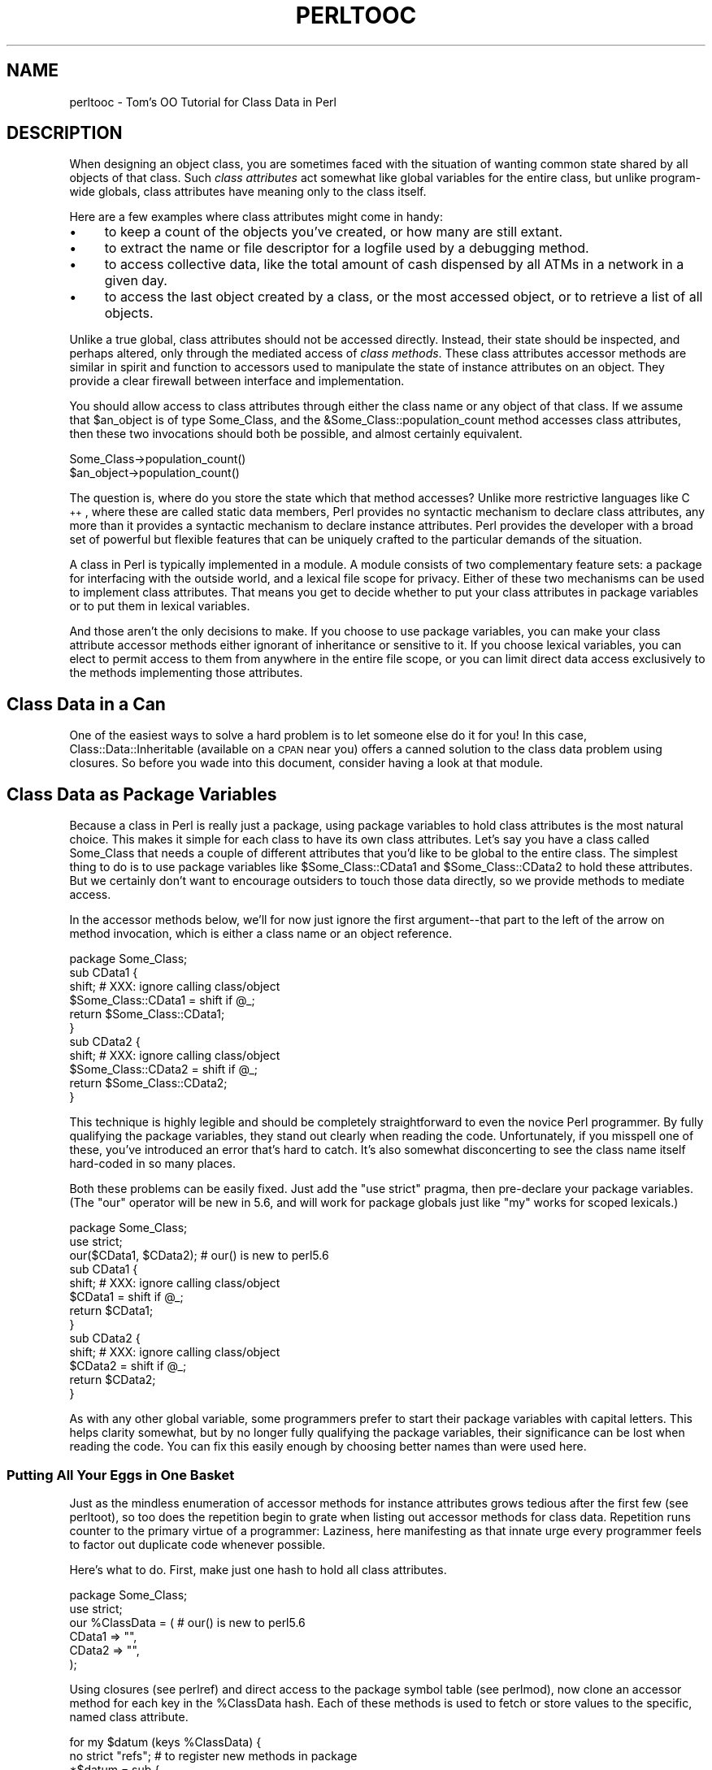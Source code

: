 .\" Automatically generated by Pod::Man 2.25 (Pod::Simple 3.16)
.\"
.\" Standard preamble:
.\" ========================================================================
.de Sp \" Vertical space (when we can't use .PP)
.if t .sp .5v
.if n .sp
..
.de Vb \" Begin verbatim text
.ft CW
.nf
.ne \\$1
..
.de Ve \" End verbatim text
.ft R
.fi
..
.\" Set up some character translations and predefined strings.  \*(-- will
.\" give an unbreakable dash, \*(PI will give pi, \*(L" will give a left
.\" double quote, and \*(R" will give a right double quote.  \*(C+ will
.\" give a nicer C++.  Capital omega is used to do unbreakable dashes and
.\" therefore won't be available.  \*(C` and \*(C' expand to `' in nroff,
.\" nothing in troff, for use with C<>.
.tr \(*W-
.ds C+ C\v'-.1v'\h'-1p'\s-2+\h'-1p'+\s0\v'.1v'\h'-1p'
.ie n \{\
.    ds -- \(*W-
.    ds PI pi
.    if (\n(.H=4u)&(1m=24u) .ds -- \(*W\h'-12u'\(*W\h'-12u'-\" diablo 10 pitch
.    if (\n(.H=4u)&(1m=20u) .ds -- \(*W\h'-12u'\(*W\h'-8u'-\"  diablo 12 pitch
.    ds L" ""
.    ds R" ""
.    ds C` ""
.    ds C' ""
'br\}
.el\{\
.    ds -- \|\(em\|
.    ds PI \(*p
.    ds L" ``
.    ds R" ''
'br\}
.\"
.\" Escape single quotes in literal strings from groff's Unicode transform.
.ie \n(.g .ds Aq \(aq
.el       .ds Aq '
.\"
.\" If the F register is turned on, we'll generate index entries on stderr for
.\" titles (.TH), headers (.SH), subsections (.SS), items (.Ip), and index
.\" entries marked with X<> in POD.  Of course, you'll have to process the
.\" output yourself in some meaningful fashion.
.ie \nF \{\
.    de IX
.    tm Index:\\$1\t\\n%\t"\\$2"
..
.    nr % 0
.    rr F
.\}
.el \{\
.    de IX
..
.\}
.\"
.\" Accent mark definitions (@(#)ms.acc 1.5 88/02/08 SMI; from UCB 4.2).
.\" Fear.  Run.  Save yourself.  No user-serviceable parts.
.    \" fudge factors for nroff and troff
.if n \{\
.    ds #H 0
.    ds #V .8m
.    ds #F .3m
.    ds #[ \f1
.    ds #] \fP
.\}
.if t \{\
.    ds #H ((1u-(\\\\n(.fu%2u))*.13m)
.    ds #V .6m
.    ds #F 0
.    ds #[ \&
.    ds #] \&
.\}
.    \" simple accents for nroff and troff
.if n \{\
.    ds ' \&
.    ds ` \&
.    ds ^ \&
.    ds , \&
.    ds ~ ~
.    ds /
.\}
.if t \{\
.    ds ' \\k:\h'-(\\n(.wu*8/10-\*(#H)'\'\h"|\\n:u"
.    ds ` \\k:\h'-(\\n(.wu*8/10-\*(#H)'\`\h'|\\n:u'
.    ds ^ \\k:\h'-(\\n(.wu*10/11-\*(#H)'^\h'|\\n:u'
.    ds , \\k:\h'-(\\n(.wu*8/10)',\h'|\\n:u'
.    ds ~ \\k:\h'-(\\n(.wu-\*(#H-.1m)'~\h'|\\n:u'
.    ds / \\k:\h'-(\\n(.wu*8/10-\*(#H)'\z\(sl\h'|\\n:u'
.\}
.    \" troff and (daisy-wheel) nroff accents
.ds : \\k:\h'-(\\n(.wu*8/10-\*(#H+.1m+\*(#F)'\v'-\*(#V'\z.\h'.2m+\*(#F'.\h'|\\n:u'\v'\*(#V'
.ds 8 \h'\*(#H'\(*b\h'-\*(#H'
.ds o \\k:\h'-(\\n(.wu+\w'\(de'u-\*(#H)/2u'\v'-.3n'\*(#[\z\(de\v'.3n'\h'|\\n:u'\*(#]
.ds d- \h'\*(#H'\(pd\h'-\w'~'u'\v'-.25m'\f2\(hy\fP\v'.25m'\h'-\*(#H'
.ds D- D\\k:\h'-\w'D'u'\v'-.11m'\z\(hy\v'.11m'\h'|\\n:u'
.ds th \*(#[\v'.3m'\s+1I\s-1\v'-.3m'\h'-(\w'I'u*2/3)'\s-1o\s+1\*(#]
.ds Th \*(#[\s+2I\s-2\h'-\w'I'u*3/5'\v'-.3m'o\v'.3m'\*(#]
.ds ae a\h'-(\w'a'u*4/10)'e
.ds Ae A\h'-(\w'A'u*4/10)'E
.    \" corrections for vroff
.if v .ds ~ \\k:\h'-(\\n(.wu*9/10-\*(#H)'\s-2\u~\d\s+2\h'|\\n:u'
.if v .ds ^ \\k:\h'-(\\n(.wu*10/11-\*(#H)'\v'-.4m'^\v'.4m'\h'|\\n:u'
.    \" for low resolution devices (crt and lpr)
.if \n(.H>23 .if \n(.V>19 \
\{\
.    ds : e
.    ds 8 ss
.    ds o a
.    ds d- d\h'-1'\(ga
.    ds D- D\h'-1'\(hy
.    ds th \o'bp'
.    ds Th \o'LP'
.    ds ae ae
.    ds Ae AE
.\}
.rm #[ #] #H #V #F C
.\" ========================================================================
.\"
.IX Title "PERLTOOC 1"
.TH PERLTOOC 1 "2011-12-23" "perl v5.14.2" "Perl Programmers Reference Guide"
.\" For nroff, turn off justification.  Always turn off hyphenation; it makes
.\" way too many mistakes in technical documents.
.if n .ad l
.nh
.SH "NAME"
perltooc \- Tom's OO Tutorial for Class Data in Perl
.SH "DESCRIPTION"
.IX Header "DESCRIPTION"
When designing an object class, you are sometimes faced with the situation
of wanting common state shared by all objects of that class.
Such \fIclass attributes\fR act somewhat like global variables for the entire
class, but unlike program-wide globals, class attributes have meaning only to
the class itself.
.PP
Here are a few examples where class attributes might come in handy:
.IP "\(bu" 4
to keep a count of the objects you've created, or how many are
still extant.
.IP "\(bu" 4
to extract the name or file descriptor for a logfile used by a debugging
method.
.IP "\(bu" 4
to access collective data, like the total amount of cash dispensed by
all ATMs in a network in a given day.
.IP "\(bu" 4
to access the last object created by a class, or the most accessed object,
or to retrieve a list of all objects.
.PP
Unlike a true global, class attributes should not be accessed directly.
Instead, their state should be inspected, and perhaps altered, only
through the mediated access of \fIclass methods\fR.  These class attributes
accessor methods are similar in spirit and function to accessors used
to manipulate the state of instance attributes on an object.  They provide a
clear firewall between interface and implementation.
.PP
You should allow access to class attributes through either the class
name or any object of that class.  If we assume that \f(CW$an_object\fR is of
type Some_Class, and the &Some_Class::population_count method accesses
class attributes, then these two invocations should both be possible,
and almost certainly equivalent.
.PP
.Vb 2
\&    Some_Class\->population_count()
\&    $an_object\->population_count()
.Ve
.PP
The question is, where do you store the state which that method accesses?
Unlike more restrictive languages like \*(C+, where these are called
static data members, Perl provides no syntactic mechanism to declare
class attributes, any more than it provides a syntactic mechanism to
declare instance attributes.  Perl provides the developer with a broad
set of powerful but flexible features that can be uniquely crafted to
the particular demands of the situation.
.PP
A class in Perl is typically implemented in a module.  A module consists
of two complementary feature sets: a package for interfacing with the
outside world, and a lexical file scope for privacy.  Either of these
two mechanisms can be used to implement class attributes.  That means you
get to decide whether to put your class attributes in package variables
or to put them in lexical variables.
.PP
And those aren't the only decisions to make.  If you choose to use package
variables, you can make your class attribute accessor methods either ignorant
of inheritance or sensitive to it.  If you choose lexical variables,
you can elect to permit access to them from anywhere in the entire file
scope, or you can limit direct data access exclusively to the methods
implementing those attributes.
.SH "Class Data in a Can"
.IX Header "Class Data in a Can"
One of the easiest ways to solve a hard problem is to let someone else
do it for you!  In this case, Class::Data::Inheritable (available on a
\&\s-1CPAN\s0 near you) offers a canned solution to the class data problem
using closures.  So before you wade into this document, consider
having a look at that module.
.SH "Class Data as Package Variables"
.IX Header "Class Data as Package Variables"
Because a class in Perl is really just a package, using package variables
to hold class attributes is the most natural choice.  This makes it simple
for each class to have its own class attributes.  Let's say you have a class
called Some_Class that needs a couple of different attributes that you'd
like to be global to the entire class.  The simplest thing to do is to
use package variables like \f(CW$Some_Class::CData1\fR and \f(CW$Some_Class::CData2\fR
to hold these attributes.  But we certainly don't want to encourage
outsiders to touch those data directly, so we provide methods
to mediate access.
.PP
In the accessor methods below, we'll for now just ignore the first
argument\*(--that part to the left of the arrow on method invocation, which 
is either a class name or an object reference.
.PP
.Vb 11
\&    package Some_Class;
\&    sub CData1 {
\&        shift;  # XXX: ignore calling class/object
\&        $Some_Class::CData1 = shift if @_;
\&        return $Some_Class::CData1;
\&    } 
\&    sub CData2 {
\&        shift;  # XXX: ignore calling class/object
\&        $Some_Class::CData2 = shift if @_;
\&        return $Some_Class::CData2;
\&    }
.Ve
.PP
This technique is highly legible and should be completely straightforward
to even the novice Perl programmer.  By fully qualifying the package
variables, they stand out clearly when reading the code.  Unfortunately,
if you misspell one of these, you've introduced an error that's hard
to catch.  It's also somewhat disconcerting to see the class name itself
hard-coded in so many places.
.PP
Both these problems can be easily fixed.  Just add the \f(CW\*(C`use strict\*(C'\fR
pragma, then pre-declare your package variables.  (The \f(CW\*(C`our\*(C'\fR operator
will be new in 5.6, and will work for package globals just like \f(CW\*(C`my\*(C'\fR
works for scoped lexicals.)
.PP
.Vb 10
\&    package Some_Class;
\&    use strict;
\&    our($CData1, $CData2);      # our() is new to perl5.6
\&    sub CData1 {
\&        shift;  # XXX: ignore calling class/object
\&        $CData1 = shift if @_;
\&        return $CData1;
\&    } 
\&    sub CData2 {
\&        shift;  # XXX: ignore calling class/object
\&        $CData2 = shift if @_;
\&        return $CData2;
\&    }
.Ve
.PP
As with any other global variable, some programmers prefer to start their
package variables with capital letters.  This helps clarity somewhat, but
by no longer fully qualifying the package variables, their significance
can be lost when reading the code.  You can fix this easily enough by
choosing better names than were used here.
.SS "Putting All Your Eggs in One Basket"
.IX Subsection "Putting All Your Eggs in One Basket"
Just as the mindless enumeration of accessor methods for instance attributes
grows tedious after the first few (see perltoot), so too does the
repetition begin to grate when listing out accessor methods for class
data.  Repetition runs counter to the primary virtue of a programmer:
Laziness, here manifesting as that innate urge every programmer feels
to factor out duplicate code whenever possible.
.PP
Here's what to do.  First, make just one hash to hold all class attributes.
.PP
.Vb 6
\&    package Some_Class;
\&    use strict;
\&    our %ClassData = (          # our() is new to perl5.6
\&        CData1 => "",
\&        CData2 => "",
\&    );
.Ve
.PP
Using closures (see perlref) and direct access to the package symbol
table (see perlmod), now clone an accessor method for each key in
the \f(CW%ClassData\fR hash.  Each of these methods is used to fetch or store
values to the specific, named class attribute.
.PP
.Vb 8
\&    for my $datum (keys %ClassData) {
\&        no strict "refs";       # to register new methods in package
\&        *$datum = sub {
\&            shift;      # XXX: ignore calling class/object
\&            $ClassData{$datum} = shift if @_;
\&            return $ClassData{$datum};
\&        } 
\&    }
.Ve
.PP
It's true that you could work out a solution employing an &AUTOLOAD
method, but this approach is unlikely to prove satisfactory.  Your
function would have to distinguish between class attributes and object
attributes; it could interfere with inheritance; and it would have to
careful about \s-1DESTROY\s0.  Such complexity is uncalled for in most cases,
and certainly in this one.
.PP
You may wonder why we're rescinding strict refs for the loop.  We're
manipulating the package's symbol table to introduce new function names
using symbolic references (indirect naming), which the strict pragma
would otherwise forbid.  Normally, symbolic references are a dodgy
notion at best.  This isn't just because they can be used accidentally
when you aren't meaning to.  It's also because for most uses
to which beginning Perl programmers attempt to put symbolic references,
we have much better approaches, like nested hashes or hashes of arrays.
But there's nothing wrong with using symbolic references to manipulate
something that is meaningful only from the perspective of the package
symbol table, like method names or package variables.  In other
words, when you want to refer to the symbol table, use symbol references.
.PP
Clustering all the class attributes in one place has several advantages.
They're easy to spot, initialize, and change.  The aggregation also
makes them convenient to access externally, such as from a debugger
or a persistence package.  The only possible problem is that we don't
automatically know the name of each class's class object, should it have
one.  This issue is addressed below in \*(L"The Eponymous Meta-Object\*(R".
.SS "Inheritance Concerns"
.IX Subsection "Inheritance Concerns"
Suppose you have an instance of a derived class, and you access class
data using an inherited method call.  Should that end up referring
to the base class's attributes, or to those in the derived class?
How would it work in the earlier examples?  The derived class inherits
all the base class's methods, including those that access class attributes.
But what package are the class attributes stored in?
.PP
The answer is that, as written, class attributes are stored in the package into
which those methods were compiled.  When you invoke the &CData1 method
on the name of the derived class or on one of that class's objects, the
version shown above is still run, so you'll access \f(CW$Some_Class::CData1\fR\-\-or
in the method cloning version, \f(CW$Some_Class::ClassData{CData1}\fR.
.PP
Think of these class methods as executing in the context of their base
class, not in that of their derived class.  Sometimes this is exactly
what you want.  If Feline subclasses Carnivore, then the population of
Carnivores in the world should go up when a new Feline is born.
But what if you wanted to figure out how many Felines you have apart
from Carnivores?  The current approach doesn't support that.
.PP
You'll have to decide on a case-by-case basis whether it makes any sense
for class attributes to be package-relative.  If you want it to be so,
then stop ignoring the first argument to the function.  Either it will
be a package name if the method was invoked directly on a class name,
or else it will be an object reference if the method was invoked on an
object reference.  In the latter case, the \fIref()\fR function provides the
class of that object.
.PP
.Vb 9
\&    package Some_Class;
\&    sub CData1 {
\&        my $obclass = shift;    
\&        my $class   = ref($obclass) || $obclass;
\&        my $varname = $class . "::CData1";
\&        no strict "refs";       # to access package data symbolically
\&        $$varname = shift if @_;
\&        return $$varname;
\&    }
.Ve
.PP
And then do likewise for all other class attributes (such as CData2,
etc.) that you wish to access as package variables in the invoking package
instead of the compiling package as we had previously.
.PP
Once again we temporarily disable the strict references ban, because
otherwise we couldn't use the fully-qualified symbolic name for
the package global.  This is perfectly reasonable: since all package
variables by definition live in a package, there's nothing wrong with
accessing them via that package's symbol table.  That's what it's there
for (well, somewhat).
.PP
What about just using a single hash for everything and then cloning
methods?  What would that look like?  The only difference would be the
closure used to produce new method entries for the class's symbol table.
.PP
.Vb 8
\&    no strict "refs";   
\&    *$datum = sub {
\&        my $obclass = shift;    
\&        my $class   = ref($obclass) || $obclass;
\&        my $varname = $class . "::ClassData";
\&        $varname\->{$datum} = shift if @_;
\&        return $varname\->{$datum};
\&    }
.Ve
.SS "The Eponymous Meta-Object"
.IX Subsection "The Eponymous Meta-Object"
It could be argued that the \f(CW%ClassData\fR hash in the previous example is
neither the most imaginative nor the most intuitive of names.  Is there
something else that might make more sense, be more useful, or both?
.PP
As it happens, yes, there is.  For the \*(L"class meta-object\*(R", we'll use
a package variable of the same name as the package itself.  Within the
scope of a package Some_Class declaration, we'll use the eponymously
named hash \f(CW%Some_Class\fR as that class's meta-object.  (Using an eponymously
named hash is somewhat reminiscent of classes that name their constructors
eponymously in the Python or \*(C+ fashion.  That is, class Some_Class would
use &Some_Class::Some_Class as a constructor, probably even exporting that
name as well.  The StrNum class in Recipe 13.14 in \fIThe Perl Cookbook\fR
does this, if you're looking for an example.)
.PP
This predictable approach has many benefits, including having a well-known
identifier to aid in debugging, transparent persistence,
or checkpointing.  It's also the obvious name for monadic classes and
translucent attributes, discussed later.
.PP
Here's an example of such a class.  Notice how the name of the 
hash storing the meta-object is the same as the name of the package
used to implement the class.
.PP
.Vb 2
\&    package Some_Class;
\&    use strict;
\&
\&    # create class meta\-object using that most perfect of names
\&    our %Some_Class = (         # our() is new to perl5.6
\&        CData1 => "",
\&        CData2 => "",
\&    );
\&
\&    # this accessor is calling\-package\-relative
\&    sub CData1 {
\&        my $obclass = shift;    
\&        my $class   = ref($obclass) || $obclass;
\&        no strict "refs";       # to access eponymous meta\-object
\&        $class\->{CData1} = shift if @_;
\&        return $class\->{CData1};
\&    }
\&
\&    # but this accessor is not
\&    sub CData2 {
\&        shift;                  # XXX: ignore calling class/object
\&        no strict "refs";       # to access eponymous meta\-object
\&        _\|_PACKAGE_\|_ \-> {CData2} = shift if @_;
\&        return _\|_PACKAGE_\|_ \-> {CData2};
\&    }
.Ve
.PP
In the second accessor method, the _\|_PACKAGE_\|_ notation was used for
two reasons.  First, to avoid hardcoding the literal package name
in the code in case we later want to change that name.  Second, to
clarify to the reader that what matters here is the package currently
being compiled into, not the package of the invoking object or class.
If the long sequence of non-alphabetic characters bothers you, you can
always put the _\|_PACKAGE_\|_ in a variable first.
.PP
.Vb 7
\&    sub CData2 {
\&        shift;                  # XXX: ignore calling class/object
\&        no strict "refs";       # to access eponymous meta\-object
\&        my $class = _\|_PACKAGE_\|_;
\&        $class\->{CData2} = shift if @_;
\&        return $class\->{CData2};
\&    }
.Ve
.PP
Even though we're using symbolic references for good not evil, some
folks tend to become unnerved when they see so many places with strict
ref checking disabled.  Given a symbolic reference, you can always
produce a real reference (the reverse is not true, though).  So we'll
create a subroutine that does this conversion for us.  If invoked as a
function of no arguments, it returns a reference to the compiling class's
eponymous hash.  Invoked as a class method, it returns a reference to
the eponymous hash of its caller.  And when invoked as an object method,
this function returns a reference to the eponymous hash for whatever
class the object belongs to.
.PP
.Vb 2
\&    package Some_Class;
\&    use strict;
\&
\&    our %Some_Class = (         # our() is new to perl5.6
\&        CData1 => "",
\&        CData2 => "",
\&    );
\&
\&    # tri\-natured: function, class method, or object method
\&    sub _classobj {
\&        my $obclass = shift || _\|_PACKAGE_\|_;
\&        my $class   = ref($obclass) || $obclass;
\&        no strict "refs";   # to convert sym ref to real one
\&        return \e%$class;
\&    } 
\&
\&    for my $datum (keys %{ _classobj() } ) { 
\&        # turn off strict refs so that we can
\&        # register a method in the symbol table
\&        no strict "refs";       
\&        *$datum = sub {
\&            use strict "refs";
\&            my $self = shift\->_classobj();
\&            $self\->{$datum} = shift if @_;
\&            return $self\->{$datum};
\&        }
\&    }
.Ve
.SS "Indirect References to Class Data"
.IX Subsection "Indirect References to Class Data"
A reasonably common strategy for handling class attributes is to store
a reference to each package variable on the object itself.  This is
a strategy you've probably seen before, such as in perltoot and
perlbot, but there may be variations in the example below that you
haven't thought of before.
.PP
.Vb 2
\&    package Some_Class;
\&    our($CData1, $CData2);              # our() is new to perl5.6
\&
\&    sub new {
\&        my $obclass = shift;
\&        return bless my $self = {
\&            ObData1 => "",
\&            ObData2 => "",
\&            CData1  => \e$CData1,
\&            CData2  => \e$CData2,
\&        } => (ref $obclass || $obclass);
\&    } 
\&
\&    sub ObData1 {
\&        my $self = shift;
\&        $self\->{ObData1} = shift if @_;
\&        return $self\->{ObData1};
\&    } 
\&
\&    sub ObData2 {
\&        my $self = shift;
\&        $self\->{ObData2} = shift if @_;
\&        return $self\->{ObData2};
\&    } 
\&
\&    sub CData1 {
\&        my $self = shift;
\&        my $dataref = ref $self
\&                        ? $self\->{CData1}
\&                        : \e$CData1;
\&        $$dataref = shift if @_;
\&        return $$dataref;
\&    } 
\&
\&    sub CData2 {
\&        my $self = shift;
\&        my $dataref = ref $self
\&                        ? $self\->{CData2}
\&                        : \e$CData2;
\&        $$dataref = shift if @_;
\&        return $$dataref;
\&    }
.Ve
.PP
As written above, a derived class will inherit these methods, which
will consequently access package variables in the base class's package.
This is not necessarily expected behavior in all circumstances.  Here's an
example that uses a variable meta-object, taking care to access the
proper package's data.
.PP
.Vb 2
\&        package Some_Class;
\&        use strict;
\&
\&        our %Some_Class = (     # our() is new to perl5.6
\&            CData1 => "",
\&            CData2 => "",
\&        );
\&
\&        sub _classobj {
\&            my $self  = shift;
\&            my $class = ref($self) || $self;
\&            no strict "refs";
\&            # get (hard) ref to eponymous meta\-object
\&            return \e%$class;
\&        } 
\&
\&        sub new {
\&            my $obclass  = shift;
\&            my $classobj = $obclass\->_classobj();
\&            bless my $self = {
\&                ObData1 => "",
\&                ObData2 => "",
\&                CData1  => \e$classobj\->{CData1},
\&                CData2  => \e$classobj\->{CData2},
\&            } => (ref $obclass || $obclass);
\&            return $self;
\&        } 
\&
\&        sub ObData1 {
\&            my $self = shift;
\&            $self\->{ObData1} = shift if @_;
\&            return $self\->{ObData1};
\&        } 
\&
\&        sub ObData2 {
\&            my $self = shift;
\&            $self\->{ObData2} = shift if @_;
\&            return $self\->{ObData2};
\&        } 
\&
\&        sub CData1 {
\&            my $self = shift;
\&            $self = $self\->_classobj() unless ref $self;
\&            my $dataref = $self\->{CData1};
\&            $$dataref = shift if @_;
\&            return $$dataref;
\&        } 
\&
\&        sub CData2 {
\&            my $self = shift;
\&            $self = $self\->_classobj() unless ref $self;
\&            my $dataref = $self\->{CData2};
\&            $$dataref = shift if @_;
\&            return $$dataref;
\&        }
.Ve
.PP
Not only are we now strict refs clean, using an eponymous meta-object
seems to make the code cleaner.  Unlike the previous version, this one
does something interesting in the face of inheritance: it accesses the
class meta-object in the invoking class instead of the one into which
the method was initially compiled.
.PP
You can easily access data in the class meta-object, making
it easy to dump the complete class state using an external mechanism such
as when debugging or implementing a persistent class.  This works because
the class meta-object is a package variable, has a well-known name, and
clusters all its data together.  (Transparent persistence
is not always feasible, but it's certainly an appealing idea.)
.PP
There's still no check that object accessor methods have not been
invoked on a class name.  If strict ref checking is enabled, you'd
blow up.  If not, then you get the eponymous meta-object.  What you do
with\*(--or about\*(--this is up to you.  The next two sections demonstrate
innovative uses for this powerful feature.
.SS "Monadic Classes"
.IX Subsection "Monadic Classes"
Some of the standard modules shipped with Perl provide class interfaces
without any attribute methods whatsoever.  The most commonly used module
not numbered amongst the pragmata, the Exporter module, is a class with
neither constructors nor attributes.  Its job is simply to provide a
standard interface for modules wishing to export part of their namespace
into that of their caller.  Modules use the Exporter's &import method by
setting their inheritance list in their package's \f(CW@ISA\fR array to mention
\&\*(L"Exporter\*(R".  But class Exporter provides no constructor, so you can't
have several instances of the class.  In fact, you can't have any\*(--it
just doesn't make any sense.  All you get is its methods.  Its interface
contains no statefulness, so state data is wholly superfluous.
.PP
Another sort of class that pops up from time to time is one that supports
a unique instance.  Such classes are called \fImonadic classes\fR, or less
formally, \fIsingletons\fR or \fIhighlander classes\fR.
.PP
If a class is monadic, where do you store its state, that is,
its attributes?  How do you make sure that there's never more than
one instance?  While you could merely use a slew of package variables,
it's a lot cleaner to use the eponymously named hash.  Here's a complete
example of a monadic class:
.PP
.Vb 2
\&    package Cosmos;
\&    %Cosmos = ();
\&
\&    # accessor method for "name" attribute
\&    sub name {
\&        my $self = shift;
\&        $self\->{name} = shift if @_;
\&        return $self\->{name};
\&    } 
\&
\&    # read\-only accessor method for "birthday" attribute
\&    sub birthday {
\&        my $self = shift;
\&        die "can\*(Aqt reset birthday" if @_;  # XXX: croak() is better
\&        return $self\->{birthday};
\&    } 
\&
\&    # accessor method for "stars" attribute
\&    sub stars {
\&        my $self = shift;
\&        $self\->{stars} = shift if @_;
\&        return $self\->{stars};
\&    } 
\&
\&    # oh my \- one of our stars just went out!
\&    sub supernova {
\&        my $self = shift;
\&        my $count = $self\->stars();
\&        $self\->stars($count \- 1) if $count > 0;
\&    } 
\&
\&    # constructor/initializer method \- fix by reboot
\&    sub bigbang { 
\&        my $self = shift;
\&        %$self = (
\&            name         => "the world according to tchrist",
\&            birthday     => time(),
\&            stars        => 0,
\&        );
\&        return $self;       # yes, it\*(Aqs probably a class.  SURPRISE!
\&    }
\&
\&    # After the class is compiled, but before any use or require 
\&    # returns, we start off the universe with a bang.  
\&    _\|_PACKAGE_\|_ \-> bigbang();
.Ve
.PP
Hold on, that doesn't look like anything special.  Those attribute
accessors look no different than they would if this were a regular class
instead of a monadic one.  The crux of the matter is there's nothing
that says that \f(CW$self\fR must hold a reference to a blessed object.  It merely
has to be something you can invoke methods on.  Here the package name
itself, Cosmos, works as an object.  Look at the &supernova method.  Is that
a class method or an object method?  The answer is that static analysis
cannot reveal the answer.  Perl doesn't care, and neither should you.
In the three attribute methods, \f(CW%$self\fR is really accessing the \f(CW%Cosmos\fR
package variable.
.PP
If like Stephen Hawking, you posit the existence of multiple, sequential,
and unrelated universes, then you can invoke the &bigbang method yourself
at any time to start everything all over again.  You might think of
&bigbang as more of an initializer than a constructor, since the function
doesn't allocate new memory; it only initializes what's already there.
But like any other constructor, it does return a scalar value to use
for later method invocations.
.PP
Imagine that some day in the future, you decide that one universe just
isn't enough.  You could write a new class from scratch, but you already
have an existing class that does what you want\*(--except that it's monadic,
and you want more than just one cosmos.
.PP
That's what code reuse via subclassing is all about.  Look how short
the new code is:
.PP
.Vb 3
\&    package Multiverse;
\&    use Cosmos;
\&    @ISA = qw(Cosmos);
\&
\&    sub new {
\&        my $protoverse = shift;
\&        my $class      = ref($protoverse) || $protoverse;
\&        my $self       = {};
\&        return bless($self, $class)\->bigbang();
\&    } 
\&    1;
.Ve
.PP
Because we were careful to be good little creators when we designed our
Cosmos class, we can now reuse it without touching a single line of code
when it comes time to write our Multiverse class.  The same code that
worked when invoked as a class method continues to work perfectly well
when invoked against separate instances of a derived class.
.PP
The astonishing thing about the Cosmos class above is that the value
returned by the &bigbang \*(L"constructor\*(R" is not a reference to a blessed
object at all.  It's just the class's own name.  A class name is, for
virtually all intents and purposes, a perfectly acceptable object.
It has state, behavior, and identity, the three crucial components
of an object system.  It even manifests inheritance, polymorphism,
and encapsulation.  And what more can you ask of an object?
.PP
To understand object orientation in Perl, it's important to recognize the
unification of what other programming languages might think of as class
methods and object methods into just plain methods.  \*(L"Class methods\*(R"
and \*(L"object methods\*(R" are distinct only in the compartmentalizing mind
of the Perl programmer, not in the Perl language itself.
.PP
Along those same lines, a constructor is nothing special either, which
is one reason why Perl has no pre-ordained name for them.  \*(L"Constructor\*(R"
is just an informal term loosely used to describe a method that returns
a scalar value that you can make further method calls against.  So long
as it's either a class name or an object reference, that's good enough.
It doesn't even have to be a reference to a brand new object.
.PP
You can have as many\*(--or as few\*(--constructors as you want, and you can
name them whatever you care to.  Blindly and obediently using \fInew()\fR
for each and every constructor you ever write is to speak Perl with
such a severe \*(C+ accent that you do a disservice to both languages.
There's no reason to insist that each class have but one constructor,
or that a constructor be named \fInew()\fR, or that a constructor be
used solely as a class method and not an object method.
.PP
The next section shows how useful it can be to further distance ourselves
from any formal distinction between class method calls and object method
calls, both in constructors and in accessor methods.
.SS "Translucent Attributes"
.IX Subsection "Translucent Attributes"
A package's eponymous hash can be used for more than just containing
per-class, global state data.  It can also serve as a sort of template
containing default settings for object attributes.  These default
settings can then be used in constructors for initialization of a
particular object.  The class's eponymous hash can also be used to
implement \fItranslucent attributes\fR.  A translucent attribute is one
that has a class-wide default.  Each object can set its own value for the
attribute, in which case \f(CW\*(C`$object\->attribute()\*(C'\fR returns that value.
But if no value has been set, then \f(CW\*(C`$object\->attribute()\*(C'\fR returns
the class-wide default.
.PP
We'll apply something of a copy-on-write approach to these translucent
attributes.  If you're just fetching values from them, you get
translucency.  But if you store a new value to them, that new value is
set on the current object.  On the other hand, if you use the class as
an object and store the attribute value directly on the class, then the
meta-object's value changes, and later fetch operations on objects with
uninitialized values for those attributes will retrieve the meta-object's
new values.  Objects with their own initialized values, however, won't
see any change.
.PP
Let's look at some concrete examples of using these properties before we
show how to implement them.  Suppose that a class named Some_Class
had a translucent data attribute called \*(L"color\*(R".  First you set the color
in the meta-object, then you create three objects using a constructor
that happens to be named &spawn.
.PP
.Vb 2
\&    use Vermin;
\&    Vermin\->color("vermilion");
\&
\&    $ob1 = Vermin\->spawn();     # so that\*(Aqs where Jedi come from
\&    $ob2 = Vermin\->spawn();   
\&    $ob3 = Vermin\->spawn();  
\&
\&    print $obj3\->color();       # prints "vermilion"
.Ve
.PP
Each of these objects' colors is now \*(L"vermilion\*(R", because that's the
meta-object's value for that attribute, and these objects do not have
individual color values set.
.PP
Changing the attribute on one object has no effect on other objects
previously created.
.PP
.Vb 3
\&    $ob3\->color("chartreuse");          
\&    print $ob3\->color();        # prints "chartreuse"
\&    print $ob1\->color();        # prints "vermilion", translucently
.Ve
.PP
If you now use \f(CW$ob3\fR to spawn off another object, the new object will
take the color its parent held, which now happens to be \*(L"chartreuse\*(R".
That's because the constructor uses the invoking object as its template
for initializing attributes.  When that invoking object is the
class name, the object used as a template is the eponymous meta-object.
When the invoking object is a reference to an instantiated object, the
&spawn constructor uses that existing object as a template.
.PP
.Vb 2
\&    $ob4 = $ob3\->spawn();       # $ob3 now template, not %Vermin
\&    print $ob4\->color();        # prints "chartreuse"
.Ve
.PP
Any actual values set on the template object will be copied to the
new object.  But attributes undefined in the template object, being
translucent, will remain undefined and consequently translucent in the
new one as well.
.PP
Now let's change the color attribute on the entire class:
.PP
.Vb 5
\&    Vermin\->color("azure");     
\&    print $ob1\->color();        # prints "azure"
\&    print $ob2\->color();        # prints "azure"
\&    print $ob3\->color();        # prints "chartreuse"
\&    print $ob4\->color();        # prints "chartreuse"
.Ve
.PP
That color change took effect only in the first pair of objects, which
were still translucently accessing the meta-object's values.  The second
pair had per-object initialized colors, and so didn't change.
.PP
One important question remains.  Changes to the meta-object are reflected
in translucent attributes in the entire class, but what about
changes to discrete objects?  If you change the color of \f(CW$ob3\fR, does the
value of \f(CW$ob4\fR see that change?  Or vice-versa.  If you change the color
of \f(CW$ob4\fR, does then the value of \f(CW$ob3\fR shift?
.PP
.Vb 3
\&    $ob3\->color("amethyst");            
\&    print $ob3\->color();        # prints "amethyst"
\&    print $ob4\->color();        # hmm: "chartreuse" or "amethyst"?
.Ve
.PP
While one could argue that in certain rare cases it should, let's not
do that.  Good taste aside, we want the answer to the question posed in
the comment above to be \*(L"chartreuse\*(R", not \*(L"amethyst\*(R".  So we'll treat
these attributes similar to the way process attributes like environment
variables, user and group IDs, or the current working directory are
treated across a \fIfork()\fR.  You can change only yourself, but you will see
those changes reflected in your unspawned children.  Changes to one object
will propagate neither up to the parent nor down to any existing child objects.
Those objects made later, however, will see the changes.
.PP
If you have an object with an actual attribute value, and you want to
make that object's attribute value translucent again, what do you do?
Let's design the class so that when you invoke an accessor method with
\&\f(CW\*(C`undef\*(C'\fR as its argument, that attribute returns to translucency.
.PP
.Vb 1
\&    $ob4\->color(undef);         # back to "azure"
.Ve
.PP
Here's a complete implementation of Vermin as described above.
.PP
.Vb 1
\&    package Vermin;
\&
\&    # here\*(Aqs the class meta\-object, eponymously named.
\&    # it holds all class attributes, and also all instance attributes 
\&    # so the latter can be used for both initialization 
\&    # and translucency.
\&
\&    our %Vermin = (             # our() is new to perl5.6
\&        PopCount => 0,          # capital for class attributes
\&        color    => "beige",    # small for instance attributes         
\&    );
\&
\&    # constructor method
\&    # invoked as class method or object method
\&    sub spawn {
\&        my $obclass = shift;
\&        my $class   = ref($obclass) || $obclass;
\&        my $self = {};
\&        bless($self, $class);
\&        $class\->{PopCount}++;
\&        # init fields from invoking object, or omit if 
\&        # invoking object is the class to provide translucency
\&        %$self = %$obclass if ref $obclass;
\&        return $self;
\&    } 
\&
\&    # translucent accessor for "color" attribute
\&    # invoked as class method or object method
\&    sub color {
\&        my $self  = shift;
\&        my $class = ref($self) || $self;
\&
\&        # handle class invocation
\&        unless (ref $self) {
\&            $class\->{color} = shift if @_;
\&            return $class\->{color}
\&        }
\&
\&        # handle object invocation
\&        $self\->{color} = shift if @_;
\&        if (defined $self\->{color}) {  # not exists!
\&            return $self\->{color};
\&        } else {
\&            return $class\->{color};
\&        } 
\&    } 
\&
\&    # accessor for "PopCount" class attribute
\&    # invoked as class method or object method
\&    # but uses object solely to locate meta\-object
\&    sub population {
\&        my $obclass = shift;
\&        my $class   = ref($obclass) || $obclass;
\&        return $class\->{PopCount};
\&    } 
\&
\&    # instance destructor
\&    # invoked only as object method
\&    sub DESTROY {
\&        my $self  = shift;
\&        my $class = ref $self;
\&        $class\->{PopCount}\-\-;
\&    }
.Ve
.PP
Here are a couple of helper methods that might be convenient.  They aren't
accessor methods at all.  They're used to detect accessibility of data
attributes.  The &is_translucent method determines whether a particular
object attribute is coming from the meta-object.  The &has_attribute
method detects whether a class implements a particular property at all.
It could also be used to distinguish undefined properties from non-existent
ones.
.PP
.Vb 6
\&    # detect whether an object attribute is translucent
\&    # (typically?) invoked only as object method
\&    sub is_translucent {
\&        my($self, $attr)  = @_;
\&        return !defined $self\->{$attr};  
\&    }
\&
\&    # test for presence of attribute in class
\&    # invoked as class method or object method
\&    sub has_attribute {
\&        my($self, $attr)  = @_;
\&        my $class = ref($self) || $self;
\&        return exists $class\->{$attr};  
\&    }
.Ve
.PP
If you prefer to install your accessors more generically, you can make
use of the upper-case versus lower-case convention to register into the
package appropriate methods cloned from generic closures.
.PP
.Vb 10
\&    for my $datum (keys %{ +_\|_PACKAGE_\|_ }) {
\&        *$datum = ($datum =~ /^[A\-Z]/)
\&            ? sub {  # install class accessor
\&                    my $obclass = shift;
\&                    my $class   = ref($obclass) || $obclass;
\&                    return $class\->{$datum};
\&                  }
\&            : sub { # install translucent accessor
\&                    my $self  = shift;
\&                    my $class = ref($self) || $self;
\&                    unless (ref $self) {
\&                        $class\->{$datum} = shift if @_;
\&                        return $class\->{$datum}
\&                    }
\&                    $self\->{$datum} = shift if @_;
\&                    return defined $self\->{$datum}
\&                        ? $self  \-> {$datum}
\&                        : $class \-> {$datum}
\&                  } 
\&    }
.Ve
.PP
Translations of this closure-based approach into \*(C+, Java, and Python
have been left as exercises for the reader.  Be sure to send us mail as
soon as you're done.
.SH "Class Data as Lexical Variables"
.IX Header "Class Data as Lexical Variables"
.SS "Privacy and Responsibility"
.IX Subsection "Privacy and Responsibility"
Unlike conventions used by some Perl programmers, in the previous
examples, we didn't prefix the package variables used for class attributes
with an underscore, nor did we do so for the names of the hash keys used
for instance attributes.  You don't need little markers on data names to
suggest nominal privacy on attribute variables or hash keys, because these
are \fBalready\fR notionally private!  Outsiders have no business whatsoever
playing with anything within a class save through the mediated access of
its documented interface; in other words, through method invocations.
And not even through just any method, either.  Methods that begin with
an underscore are traditionally considered off-limits outside the class.
If outsiders skip the documented method interface to poke around the
internals of your class and end up breaking something, that's not your
fault\*(--it's theirs.
.PP
Perl believes in individual responsibility rather than mandated control.
Perl respects you enough to let you choose your own preferred level of
pain, or of pleasure.  Perl believes that you are creative, intelligent,
and capable of making your own decisions\*(--and fully expects you to
take complete responsibility for your own actions.  In a perfect world,
these admonitions alone would suffice, and everyone would be intelligent,
responsible, happy, and creative.  And careful.  One probably shouldn't
forget careful, and that's a good bit harder to expect.  Even Einstein
would take wrong turns by accident and end up lost in the wrong part
of town.
.PP
Some folks get the heebie-jeebies when they see package variables
hanging out there for anyone to reach over and alter them.  Some folks
live in constant fear that someone somewhere might do something wicked.
The solution to that problem is simply to fire the wicked, of course.
But unfortunately, it's not as simple as all that.  These cautious
types are also afraid that they or others will do something not so
much wicked as careless, whether by accident or out of desperation.
If we fire everyone who ever gets careless, pretty soon there won't be
anybody left to get any work done.
.PP
Whether it's needless paranoia or sensible caution, this uneasiness can
be a problem for some people.  We can take the edge off their discomfort
by providing the option of storing class attributes as lexical variables
instead of as package variables.  The \fImy()\fR operator is the source of
all privacy in Perl, and it is a powerful form of privacy indeed.
.PP
It is widely perceived, and indeed has often been written, that Perl
provides no data hiding, that it affords the class designer no privacy
nor isolation, merely a rag-tag assortment of weak and unenforceable
social conventions instead.  This perception is demonstrably false and
easily disproven.  In the next section, we show how to implement forms
of privacy that are far stronger than those provided in nearly any
other object-oriented language.
.SS "File-Scoped Lexicals"
.IX Subsection "File-Scoped Lexicals"
A lexical variable is visible only through the end of its static scope.
That means that the only code able to access that variable is code
residing textually below the \fImy()\fR operator through the end of its block
if it has one, or through the end of the current file if it doesn't.
.PP
Starting again with our simplest example given at the start of this
document, we replace \fIour()\fR variables with \fImy()\fR versions.
.PP
.Vb 12
\&    package Some_Class;
\&    my($CData1, $CData2);   # file scope, not in any package
\&    sub CData1 {
\&        shift;  # XXX: ignore calling class/object
\&        $CData1 = shift if @_;
\&        return $CData1;
\&    } 
\&    sub CData2 {
\&        shift;  # XXX: ignore calling class/object
\&        $CData2 = shift if @_;
\&        return $CData2;
\&    }
.Ve
.PP
So much for that old \f(CW$Some_Class::CData1\fR package variable and its brethren!
Those are gone now, replaced with lexicals.  No one outside the
scope can reach in and alter the class state without resorting to the
documented interface.  Not even subclasses or superclasses of
this one have unmediated access to \f(CW$CData1\fR.  They have to invoke the &CData1
method against Some_Class or an instance thereof, just like anybody else.
.PP
To be scrupulously honest, that last statement assumes you haven't packed
several classes together into the same file scope, nor strewn your class
implementation across several different files.  Accessibility of those
variables is based uniquely on the static file scope.  It has nothing to
do with the package.  That means that code in a different file but
the same package (class) could not access those variables, yet code in the
same file but a different package (class) could.  There are sound reasons
why we usually suggest a one-to-one mapping between files and packages
and modules and classes.  You don't have to stick to this suggestion if
you really know what you're doing, but you're apt to confuse yourself
otherwise, especially at first.
.PP
If you'd like to aggregate your class attributes into one lexically scoped,
composite structure, you're perfectly free to do so.
.PP
.Vb 10
\&    package Some_Class;
\&    my %ClassData = (
\&        CData1 => "",
\&        CData2 => "",
\&    );
\&    sub CData1 {
\&        shift;  # XXX: ignore calling class/object
\&        $ClassData{CData1} = shift if @_;
\&        return $ClassData{CData1};
\&    } 
\&    sub CData2 {
\&        shift;  # XXX: ignore calling class/object
\&        $ClassData{CData2} = shift if @_;
\&        return $ClassData{CData2};
\&    }
.Ve
.PP
To make this more scalable as other class attributes are added, we can
again register closures into the package symbol table to create accessor
methods for them.
.PP
.Vb 10
\&    package Some_Class;
\&    my %ClassData = (
\&        CData1 => "",
\&        CData2 => "",
\&    );
\&    for my $datum (keys %ClassData) { 
\&        no strict "refs";
\&        *$datum = sub { 
\&            shift;      # XXX: ignore calling class/object
\&            $ClassData{$datum} = shift if @_;
\&            return $ClassData{$datum};
\&        };
\&    }
.Ve
.PP
Requiring even your own class to use accessor methods like anybody else is
probably a good thing.  But demanding and expecting that everyone else,
be they subclass or superclass, friend or foe, will all come to your
object through mediation is more than just a good idea.  It's absolutely
critical to the model.  Let there be in your mind no such thing as
\&\*(L"public\*(R" data, nor even \*(L"protected\*(R" data, which is a seductive but
ultimately destructive notion.  Both will come back to bite at you.
That's because as soon as you take that first step out of the solid
position in which all state is considered completely private, save from the
perspective of its own accessor methods, you have violated the envelope.
And, having pierced that encapsulating envelope, you shall doubtless
someday pay the price when future changes in the implementation break
unrelated code.  Considering that avoiding this infelicitous outcome was
precisely why you consented to suffer the slings and arrows of obsequious
abstraction by turning to object orientation in the first place, such
breakage seems unfortunate in the extreme.
.SS "More Inheritance Concerns"
.IX Subsection "More Inheritance Concerns"
Suppose that Some_Class were used as a base class from which to derive
Another_Class.  If you invoke a &CData method on the derived class or
on an object of that class, what do you get?  Would the derived class
have its own state, or would it piggyback on its base class's versions
of the class attributes?
.PP
The answer is that under the scheme outlined above, the derived class
would \fBnot\fR have its own state data.  As before, whether you consider
this a good thing or a bad one depends on the semantics of the classes
involved.
.PP
The cleanest, sanest, simplest way to address per-class state in a
lexical is for the derived class to override its base class's version
of the method that accesses the class attributes.  Since the actual method
called is the one in the object's derived class if this exists, you
automatically get per-class state this way.  Any urge to provide an
unadvertised method to sneak out a reference to the \f(CW%ClassData\fR hash
should be strenuously resisted.
.PP
As with any other overridden method, the implementation in the
derived class always has the option of invoking its base class's
version of the method in addition to its own.  Here's an example:
.PP
.Vb 2
\&    package Another_Class;
\&    @ISA = qw(Some_Class);
\&
\&    my %ClassData = (
\&        CData1 => "",
\&    );
\&
\&    sub CData1 {
\&        my($self, $newvalue) = @_;
\&        if (@_ > 1) { 
\&            # set locally first
\&            $ClassData{CData1} = $newvalue;  
\&
\&            # then pass the buck up to the first 
\&            # overridden version, if there is one
\&            if ($self\->can("SUPER::CData1")) { 
\&                $self\->SUPER::CData1($newvalue);
\&            }
\&        }
\&        return $ClassData{CData1};
\&    }
.Ve
.PP
Those dabbling in multiple inheritance might be concerned
about there being more than one override.
.PP
.Vb 6
\&    for my $parent (@ISA) {
\&        my $methname = $parent . "::CData1";
\&        if ($self\->can($methname)) { 
\&            $self\->$methname($newvalue);
\&        }
\&    }
.Ve
.PP
Because the &UNIVERSAL::can method returns a reference
to the function directly, you can use this directly
for a significant performance improvement:
.PP
.Vb 5
\&    for my $parent (@ISA) {
\&        if (my $coderef = $self\->can($parent . "::CData1")) {
\&            $self\->$coderef($newvalue);
\&        }
\&    }
.Ve
.PP
If you override \f(CW\*(C`UNIVERSAL::can\*(C'\fR in your own classes, be sure to return the
reference appropriately.
.SS "Locking the Door and Throwing Away the Key"
.IX Subsection "Locking the Door and Throwing Away the Key"
As currently implemented, any code within the same scope as the
file-scoped lexical \f(CW%ClassData\fR can alter that hash directly.  Is that
ok?  Is it acceptable or even desirable to allow other parts of the
implementation of this class to access class attributes directly?
.PP
That depends on how careful you want to be.  Think back to the Cosmos
class.  If the &supernova method had directly altered \f(CW$Cosmos::Stars\fR or
\&\f(CW$Cosmos::Cosmos{stars}\fR, then we wouldn't have been able to reuse the
class when it came to inventing a Multiverse.  So letting even the class
itself access its own class attributes without the mediating intervention of
properly designed accessor methods is probably not a good idea after all.
.PP
Restricting access to class attributes from the class itself is usually
not enforceable even in strongly object-oriented languages.  But in Perl,
you can.
.PP
Here's one way:
.PP
.Vb 1
\&    package Some_Class;
\&
\&    {  # scope for hiding $CData1
\&        my $CData1;
\&        sub CData1 {
\&            shift;      # XXX: unused
\&            $CData1 = shift if @_;
\&            return $CData1;
\&        } 
\&    }
\&
\&    {  # scope for hiding $CData2
\&        my $CData2;
\&        sub CData2 {
\&            shift;      # XXX: unused
\&            $CData2 = shift if @_;
\&            return $CData2;
\&        } 
\&    }
.Ve
.PP
No one\*(--absolutely no one\*(--is allowed to read or write the class
attributes without the mediation of the managing accessor method, since
only that method has access to the lexical variable it's managing.
This use of mediated access to class attributes is a form of privacy far
stronger than most \s-1OO\s0 languages provide.
.PP
The repetition of code used to create per-datum accessor methods chafes
at our Laziness, so we'll again use closures to create similar
methods.
.PP
.Vb 1
\&    package Some_Class;
\&
\&    {  # scope for ultra\-private meta\-object for class attributes
\&        my %ClassData = ( 
\&            CData1 => "",
\&            CData2 => "",
\&        );
\&
\&        for my $datum (keys %ClassData ) { 
\&            no strict "refs";    
\&            *$datum = sub {
\&                use strict "refs";    
\&                my ($self, $newvalue) = @_;
\&                $ClassData{$datum} = $newvalue if @_ > 1;
\&                return $ClassData{$datum};
\&            }
\&        }
\&
\&    }
.Ve
.PP
The closure above can be modified to take inheritance into account using
the &UNIVERSAL::can method and \s-1SUPER\s0 as shown previously.
.SS "Translucency Revisited"
.IX Subsection "Translucency Revisited"
The Vermin class demonstrates translucency using a package variable,
eponymously named \f(CW%Vermin\fR, as its meta-object.  If you prefer to
use absolutely no package variables beyond those necessary to appease
inheritance or possibly the Exporter, this strategy is closed to you.
That's too bad, because translucent attributes are an appealing
technique, so it would be valuable to devise an implementation using
only lexicals.
.PP
There's a second reason why you might wish to avoid the eponymous
package hash.  If you use class names with double-colons in them, you
would end up poking around somewhere you might not have meant to poke.
.PP
.Vb 4
\&    package Vermin;
\&    $class = "Vermin";
\&    $class\->{PopCount}++;       
\&    # accesses $Vermin::Vermin{PopCount}
\&
\&    package Vermin::Noxious;
\&    $class = "Vermin::Noxious";
\&    $class\->{PopCount}++;       
\&    # accesses $Vermin::Noxious{PopCount}
.Ve
.PP
In the first case, because the class name had no double-colons, we got
the hash in the current package.  But in the second case, instead of
getting some hash in the current package, we got the hash \f(CW%Noxious\fR in
the Vermin package.  (The noxious vermin just invaded another package and
sprayed their data around it. :\-) Perl doesn't support relative packages
in its naming conventions, so any double-colons trigger a fully-qualified
lookup instead of just looking in the current package.
.PP
In practice, it is unlikely that the Vermin class had an existing
package variable named \f(CW%Noxious\fR that you just blew away.  If you're
still mistrustful, you could always stake out your own territory
where you know the rules, such as using Eponymous::Vermin::Noxious or
Hieronymus::Vermin::Boschious or Leave_Me_Alone::Vermin::Noxious as class
names instead.  Sure, it's in theory possible that someone else has
a class named Eponymous::Vermin with its own \f(CW%Noxious\fR hash, but this
kind of thing is always true.  There's no arbiter of package names.
It's always the case that globals like \f(CW@Cwd::ISA\fR would collide if more
than one class uses the same Cwd package.
.PP
If this still leaves you with an uncomfortable twinge of paranoia,
we have another solution for you.  There's nothing that says that you
have to have a package variable to hold a class meta-object, either for
monadic classes or for translucent attributes.  Just code up the methods
so that they access a lexical instead.
.PP
Here's another implementation of the Vermin class with semantics identical
to those given previously, but this time using no package variables.
.PP
.Vb 1
\&    package Vermin;
\&
\&
\&    # Here\*(Aqs the class meta\-object, eponymously named.
\&    # It holds all class data, and also all instance data 
\&    # so the latter can be used for both initialization 
\&    # and translucency.  it\*(Aqs a template.
\&    my %ClassData = (                   
\&        PopCount => 0,          # capital for class attributes
\&        color    => "beige",    # small for instance attributes         
\&    );
\&
\&    # constructor method
\&    # invoked as class method or object method
\&    sub spawn {
\&        my $obclass = shift;
\&        my $class   = ref($obclass) || $obclass;
\&        my $self = {};
\&        bless($self, $class);
\&        $ClassData{PopCount}++;
\&        # init fields from invoking object, or omit if 
\&        # invoking object is the class to provide translucency
\&        %$self = %$obclass if ref $obclass;
\&        return $self;
\&    } 
\&
\&    # translucent accessor for "color" attribute
\&    # invoked as class method or object method
\&    sub color {
\&        my $self  = shift;
\&
\&        # handle class invocation
\&        unless (ref $self) {
\&            $ClassData{color} = shift if @_;
\&            return $ClassData{color}
\&        }
\&
\&        # handle object invocation
\&        $self\->{color} = shift if @_;
\&        if (defined $self\->{color}) {  # not exists!
\&            return $self\->{color};
\&        } else {
\&            return $ClassData{color};
\&        } 
\&    } 
\&
\&    # class attribute accessor for "PopCount" attribute
\&    # invoked as class method or object method
\&    sub population {
\&        return $ClassData{PopCount};
\&    } 
\&
\&    # instance destructor; invoked only as object method
\&    sub DESTROY {
\&        $ClassData{PopCount}\-\-;
\&    }
\&
\&    # detect whether an object attribute is translucent
\&    # (typically?) invoked only as object method
\&    sub is_translucent {
\&        my($self, $attr)  = @_;
\&        $self = \e%ClassData if !ref $self;
\&        return !defined $self\->{$attr};  
\&    }
\&
\&    # test for presence of attribute in class
\&    # invoked as class method or object method
\&    sub has_attribute {
\&        my($self, $attr)  = @_;
\&        return exists $ClassData{$attr};  
\&    }
.Ve
.SH "NOTES"
.IX Header "NOTES"
Inheritance is a powerful but subtle device, best used only after careful
forethought and design.  Aggregation instead of inheritance is often a
better approach.
.PP
You can't use file-scoped lexicals in conjunction with the SelfLoader
or the AutoLoader, because they alter the lexical scope in which the
module's methods wind up getting compiled.
.PP
The usual mealy-mouthed package-munging doubtless applies to setting
up names of object attributes.  For example, \f(CW\*(C`$self\->{ObData1}\*(C'\fR
should probably be \f(CW\*(C`$self\->{ _\|_PACKAGE_\|_ . "_ObData1" }\*(C'\fR, but that
would just confuse the examples.
.SH "SEE ALSO"
.IX Header "SEE ALSO"
perltoot, perlobj, perlmod, and perlbot.
.PP
The Tie::SecureHash and Class::Data::Inheritable modules from \s-1CPAN\s0 are
worth checking out.
.SH "AUTHOR AND COPYRIGHT"
.IX Header "AUTHOR AND COPYRIGHT"
Copyright (c) 1999 Tom Christiansen.
All rights reserved.
.PP
This documentation is free; you can redistribute it and/or modify it
under the same terms as Perl itself.
.PP
Irrespective of its distribution, all code examples in this file
are hereby placed into the public domain.  You are permitted and
encouraged to use this code in your own programs for fun
or for profit as you see fit.  A simple comment in the code giving
credit would be courteous but is not required.
.SH "ACKNOWLEDGEMENTS"
.IX Header "ACKNOWLEDGEMENTS"
Russ Allbery, Jon Orwant, Randy Ray, Larry Rosler, Nat Torkington,
and Stephen Warren all contributed suggestions and corrections to this
piece.  Thanks especially to Damian Conway for his ideas and feedback,
and without whose indirect prodding I might never have taken the time
to show others how much Perl has to offer in the way of objects once
you start thinking outside the tiny little box that today's \*(L"popular\*(R"
object-oriented languages enforce.
.SH "HISTORY"
.IX Header "HISTORY"
Last edit: Sun Feb  4 20:50:28 \s-1EST\s0 2001
